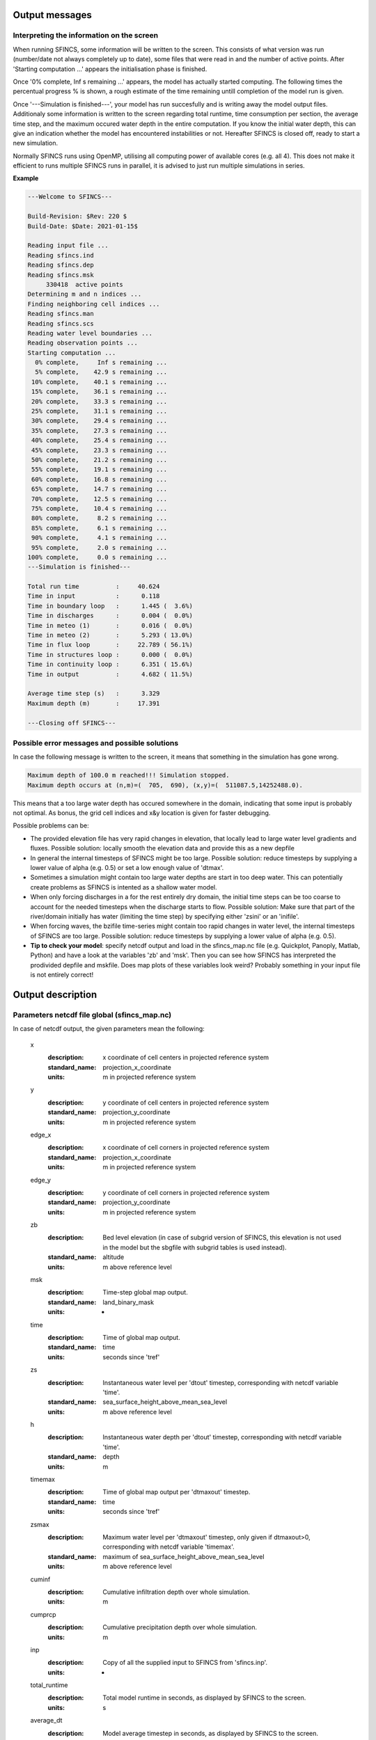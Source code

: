 Output messages
======================

Interpreting the information on the screen
----------------------

When running SFINCS, some information will be written to the screen.
This consists of what version was run (number/date not always completely up to date), some files that were read in and the number of active points.
After 'Starting computation ...' appears the initialisation phase is finished.

Once '0% complete,     Inf s remaining ...' appears, the model has actually started computing.
The following times the percentual progress % is shown, a rough estimate of the time remaining untill completion of the model run is given.

Once '---Simulation is finished---', your model has run succesfully and is writing away the model output files.
Additionaly some information is written to the screen regarding total runtime, time consumption per section, the average time step, and the maximum occured water depth in the entire computation.
If you know the initial water depth, this can give an indication whether the model has encountered instabilities or not.
Hereafter SFINCS is closed off, ready to start a new simulation.

Normally SFINCS runs using OpenMP, utilising all computing power of available cores (e.g. all 4).
This does not make it efficient to runs multiple SFINCS runs in parallel, it is advised to just run multiple simulations in series.

**Example**

.. code-block:: text

	 ---Welcome to SFINCS---

	 Build-Revision: $Rev: 220 $
	 Build-Date: $Date: 2021-01-15$

	 Reading input file ...
	 Reading sfincs.ind
	 Reading sfincs.dep
	 Reading sfincs.msk
	      330418  active points
	 Determining m and n indices ...
	 Finding neighboring cell indices ...
	 Reading sfincs.man
	 Reading sfincs.scs
	 Reading water level boundaries ...
	 Reading observation points ...
	 Starting computation ...
	   0% complete,     Inf s remaining ...
	   5% complete,    42.9 s remaining ...
	  10% complete,    40.1 s remaining ...
	  15% complete,    36.1 s remaining ...
	  20% complete,    33.3 s remaining ...
	  25% complete,    31.1 s remaining ...
	  30% complete,    29.4 s remaining ...
	  35% complete,    27.3 s remaining ...
	  40% complete,    25.4 s remaining ...
	  45% complete,    23.3 s remaining ...
	  50% complete,    21.2 s remaining ...
	  55% complete,    19.1 s remaining ...
	  60% complete,    16.8 s remaining ...
	  65% complete,    14.7 s remaining ...
	  70% complete,    12.5 s remaining ...
	  75% complete,    10.4 s remaining ...
	  80% complete,     8.2 s remaining ...
	  85% complete,     6.1 s remaining ...
	  90% complete,     4.1 s remaining ...
	  95% complete,     2.0 s remaining ...
	 100% complete,     0.0 s remaining ...
	 ---Simulation is finished---

	 Total run time          :     40.624
	 Time in input           :      0.118
	 Time in boundary loop   :      1.445 (  3.6%)
	 Time in discharges      :      0.004 (  0.0%)
	 Time in meteo (1)       :      0.016 (  0.0%)
	 Time in meteo (2)       :      5.293 ( 13.0%)
	 Time in flux loop       :     22.789 ( 56.1%)
	 Time in structures loop :      0.000 (  0.0%)
	 Time in continuity loop :      6.351 ( 15.6%)
	 Time in output          :      4.682 ( 11.5%)

	 Average time step (s)   :      3.329
	 Maximum depth (m)       :     17.391

	 ---Closing off SFINCS---


Possible error messages and possible solutions
----------------------

In case the following message is written to the screen, it means that something in the simulation has gone wrong.

.. code-block:: text

	Maximum depth of 100.0 m reached!!! Simulation stopped.
	Maximum depth occurs at (n,m)=(  705,  690), (x,y)=(  511087.5,14252488.0).

This means that a too large water depth has occured somewhere in the domain, indicating that some input is probably not optimal.
As bonus, the grid cell indices and x&y location is given for faster debugging.

Possible problems can be:

- The provided elevation file has very rapid changes in elevation, that locally lead to large water level gradients and fluxes. Possible solution: locally smooth the elevation data and provide this as a new depfile

- In general the internal timesteps of SFINCS might be too large. Possible solution: reduce timesteps by supplying a lower value of alpha (e.g. 0.5) or set a low enough value of 'dtmax'.

- Sometimes a simulation might contain too large water depths are start in too deep water. This can potentially create problems as SFINCS is intented as a shallow water model.

- When only forcing discharges in a for the rest entirely dry domain, the initial time steps can be too coarse to account for the needed timesteps when the discharge starts to flow. Possible solution: Make sure that part of the river/domain initially has water (limiting the time step) by specifying either 'zsini' or an 'inifile'.

- When forcing waves, the bzifile time-series might contain too rapid changes in water level, the internal timesteps of SFINCS are too large. Possible solution: reduce timesteps by supplying a lower value of alpha (e.g. 0.5).

- **Tip to check your model**: specify netcdf output and load in the sfincs_map.nc file (e.g. Quickplot, Panoply, Matlab, Python) and have a look at the variables 'zb' and 'msk'. Then you can see how SFINCS has interpreted the prodivided depfile and mskfile. Does map plots of these variables look weird? Probably something in your input file is not entirely correct!

Output description
======================

Parameters netcdf file global (sfincs_map.nc)
----------------------

In case of netcdf output, the given parameters mean the following:

	x
	  :description:		x coordinate of cell centers in projected reference system
	  :standard_name:	projection_x_coordinate
	  :units:		m in projected reference system	  
	y
	  :description:		y coordinate of cell centers in projected reference system
	  :standard_name:	projection_y_coordinate	  
	  :units:		m in projected reference system
	edge_x
	  :description:		x coordinate of cell corners in projected reference system
	  :standard_name:	projection_x_coordinate
	  :units:		m in projected reference system	  
	edge_y
	  :description:		y coordinate of cell corners in projected reference system
	  :standard_name:	projection_y_coordinate	  
	  :units:		m in projected reference system	  
	zb
	  :description:		Bed level elevation (in case of subgrid version of SFINCS, this elevation is not used in the model but the sbgfile with subgrid tables is used instead).
	  :standard_name:	altitude	  
	  :units:		m above reference level
	msk
	  :description:		Time-step global map output.
	  :standard_name:	land_binary_mask	  
	  :units:		-
	time
	  :description:		Time of global map output.
	  :standard_name:	time	  
	  :units:		seconds since 'tref'	  
	zs
	  :description:		Instantaneous water level per 'dtout' timestep, corresponding with netcdf variable 'time'.
	  :standard_name:	sea_surface_height_above_mean_sea_level	  
	  :units:		m above reference level
	h
	  :description:		Instantaneous water depth per 'dtout' timestep, corresponding with netcdf variable 'time'.
	  :standard_name:	depth	  
	  :units:		m
	timemax
	  :description:		Time of global map output per 'dtmaxout' timestep.
	  :standard_name:	time	  
	  :units:		seconds since 'tref'	  
	zsmax
	  :description:		Maximum water level per 'dtmaxout' timestep, only given if dtmaxout>0, corresponding with netcdf variable 'timemax'.
	  :standard_name:	maximum of sea_surface_height_above_mean_sea_level	  
	  :units:		m above reference level
	cuminf
	  :description:		Cumulative infiltration depth over whole simulation.
	  :units:		m	  
	cumprcp
	  :description:		Cumulative precipitation depth over whole simulation.
	  :units:		m
	inp
	  :description:		Copy of all the supplied input to SFINCS from 'sfincs.inp'.
	  :units:		-
	total_runtime
	  :description:		Total model runtime in seconds, as displayed by SFINCS to the screen.
	  :units:		s	
	average_dt
	  :description:		Model average timestep in seconds, as displayed by SFINCS to the screen.
	  :units:		s	
	  
Parameters netcdf file observation points (sfincs_his.nc)
----------------------		

This file is only created if observation points are supplied in the 'obsfile'.

	point_x
	  :description:		x coordinate of interpreted observation points in projected reference system
	  :standard_name:	projection_x_coordinate
	  :units:		m in projected reference system	  
	point_y
	  :description:		y coordinate of interpreted observation points in projected reference system
	  :standard_name:	projection_y_coordinate	  
	  :units:		m in projected reference system
	station_x
	  :description:		x coordinate of specified observation points in projected reference system
	  :standard_name:	projection_x_coordinate
	  :units:		m in projected reference system	  
	station_y
	  :description:		y coordinate of specified observation points in projected reference system
	  :standard_name:	projection_y_coordinate	  
	  :units:		m in projected reference system	  
	point_zb
	  :description:		Bed level elevation of observation points.
	  :standard_name:	altitude	  
	  :units:		m above reference level
	time
	  :description:		Time of his output.
	  :standard_name:	time	  
	  :units:		seconds since 'tref'	  
	point_zs
	  :description:		Instantaneous water level per 'dthisout' timestep of observation points, corresponding with netcdf variable 'time'.
	  :standard_name:	sea_surface_height_above_mean_sea_level	  
	  :units:		m above reference level
	point_h
	  :description:		Instantaneous water depth per 'dthisout' timestep of observation points, corresponding with netcdf variable 'time'.
	  :standard_name:	depth	  
	  :units:		m
	point_prcp
	  :description:		Instantaneous precipitation rate 'dthisout' timestep, corresponding with netcdf variable 'time'.
	  :standard_name:	sea_surface_height_above_mean_sea_level	  
	  :units:		m above reference level
	point_qinf
	  :description:		Instantaneous infiltration rate per 'dthisout' timestep, corresponding with netcdf variable 'time'.
	  :standard_name:	depth	  
	  :units:		m
